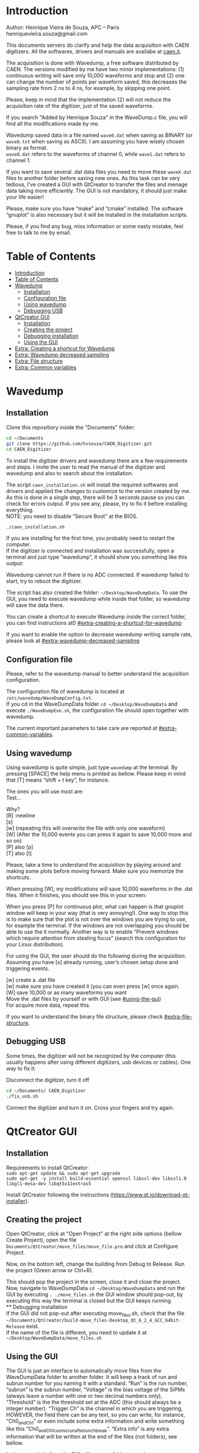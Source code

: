 #+STARTUP: inlineimages
#+STARTUP: showeverything
#+OPTIONS: \n:t

* Introduction
  Author: Henrique Vieira de Souza, APC – Paris \\
  henriquevieira.souza@gmail.com 
 
  This documents servers do clarify and help the data acquisition with CAEN digitizers. All the softwares, drivers and manuals are availabe at [[http:://caen.it][caen.it]]. 

  The acquisition is done with Wavedump, a free software distributed by CAEN. The versions modified by me have two minor implementations: (1) continuous writing will save only 10,000 waveforms and stop and (2) one can change the number of points per waveform saved, this decreases the sampling rate from 2 ns to 4 ns, for example, by skipping one point.

  Please, keep in mind that the implementation (2) will not reduce the acquisition rate of the digitizer, just of the saved waveforms. 

  If you search "Added by Henrique Souza" in the WaveDump.c file, you will find all the modifications made by me.

  Wavedump saved data in a file named =wave0.dat= when saving as BINARY (or =wave0.txt= when saving as ASCII). I am assuming you have wisely chosen binary as format.\\
  =wave0.dat= refers to the waveforms of channel 0, while =wave1.dat= refers to channel 1.

  If you want to save several .dat data files you need to move these =waveX.dat= files to another folder before saving new ones. As this task can be very tedious,  I’ve created a GUI with QtCreator to transfer the files and menage data taking more efficiently. The GUI is not mandatory, it should just make your life easier! 

  Please, make sure you have “make” and “cmake” installed. The software “gnuplot” is also necessary but it will be installed in the installation scripts.

  Please, if you find any bug, miss information or some nasty mistake, feel free to talk to me by email.


* Table of Contents
  :PROPERTIES:
  :TOC:      :include all
  :END:
:CONTENTS:
- [[#introduction][Introduction]]
- [[#table-of-contents][Table of Contents]]
- [[#wavedump][Wavedump]]
  - [[#installation][Installation]]
  - [[#configuration-file][Configuration file]]
  - [[#using-wavedump][Using wavedump]]
  - [[#debugging-usb][Debugging USB]]
- [[#qtcreator-gui][QtCreator GUI]]
  - [[#installation][Installation]]
  - [[#creating-the-project][Creating the project]]
  - [[#debugging-installation][Debugging installation]]
  - [[#using-the-gui][Using the GUI]]
- [[#extra-creating-a-shortcut-for-wavedump][Extra: Creating a shortcut for Wavedump]]
- [[#extra-wavedump-decreased-sampling][Extra: Wavedump decreased sampling]]
- [[#extra-file-structure][Extra: File structure]]
- [[#extra-common-variables][Extra: Common variables]]
:END:


* Wavedump

** Installation
   Clone this repositiory inside the "Documents" folder:
   #+begin_src bash
   cd ~/Documents
   git clone https://github.com/hvsouza/CAEN_Digitizer.git
   cd CAEN_Digitizer
   #+end_src

   To install the digitizer drivers and wavedump there are a few requirements and steps. I invite the user to read the manual of the digitizer and wavedump and also to search about the installation.
   
   The script =caen_installation.sh= will install the required softwares and drivers and applied the changes to customize to the version created by me. As this is done in a single step, there will be 3 seconds pause so you can check for errors output. If you see any, please, try to fix it before installing everything. \\
 NOTE: you need to disable “Secure Boot” at the BIOS.
   
   #+begin_src bash
   ./caen_installation.sh
   #+end_src
   
   If you are installing for the first time, you probably need to restart the computer.\\
   If the digitizer is connected and installation was successfully, open a terminal and just type “wavedump”, it should show you something like this output:

   [[https://github.com/hvsouza/CAEN_Digitizer/blob/master/.repo_img/startup_ex.png]]
   
   Wavedump cannot run if there is no ADC connected. If wavedump failed to start, try to reboot the digitizer.

   The script has also created the folder: =~/Desktop/WaveDumpData=. To use the GUI, you need to execute wavedump while inside that folder, so wavedump will save the data there. 
  
   You can create a shortcut to execute Wavedump inside the correct folder, you can find instructions at0 [[#extra-creating-a-shortcut-for-wavedump]]

   If you want to enable the option to decrease wavedump writing sample rate, please look at [[#extra-wavedump-decreased-sampling]]

** Configuration file

   Please, refer to the wavedump manual to better understand the acquisition configuration.

   The configuration file of wavedump is located at =/etc/wavedump/WaveDumpConfig.txt=. \\
   If you cd in the WaveDumpData folder =cd ~/Desktop/WaveDumpData= and execute =./WaveDumpExe.sh=, the configuration file should open together with wavedump.

   The current important parameters to take care are reported at [[#extra-common-variables]].

** Using wavedump

   Using wavedump is quite simple, just type =wavedump= at the terminal. By pressing [SPACE] the help menu is printed as bellow. Please keep in mind that [T] means “shift + t key”, for instance.

   [[https://github.com/hvsouza/CAEN_Digitizer/blob/master/.repo_img/help_ex.png]]

   The ones you will use most are: \\
   Test... \\



   Why? \\
   [R] :newline 
   [s]\\
   [w] (repeating this will overwrite the file with only one waveform) \\ 
   [W] (After the 10,000 events you can press it again to save 10,000 more and so on) \\
   [P] also [p] \\
   [T] also [t]

   Please, take a time to understand the acquisition by playing around and making some plots before moving forward. Make sure you memorize the shortcuts.

   When pressing [W], my modifications will save 10,000 waveforms in the .dat files. When it finishes, you should see this in your screen: 

   [[https://github.com/hvsouza/CAEN_Digitizer/blob/master/.repo_img/continuous_ex.png]]

   When you press [P] for continuous plot, what can happen is that gnuplot window will keep in your way (that is very annoying!). One way to stop this is to make sure that the plot is not over the windows you are trying to use, for example the terminal. If the windows are not overlapping you should be able to use the it normally. Another way is to enable “Prevent windows which require attention from stealing focus” (search this configuration for your Linux distribution). 

   For using the GUI, the user should do the following during the acquisition: \\
   Assuming you have [s] already running, user’s chosen setup done and triggering events.

   [w] create a .dat file \\
   [w] make sure you have created it (you can even press [w] once again. \\
   [W] save 10,000 or as many waveforms you want \\
   Move the .dat files by yourself or with GUI (see [[#using-the-gui]]) \\
   For acquire more data, repeat this. 

   If you want to understand the binary file structure, please check [[#extra-file-structure]]. 

** Debugging USB

   Some times, the digitizer will not be recognized by the computer (this usually happens after using different digitizers, usb devices or cables). One way to fix it:

   Disconnect the digitizer, turn it off 
   #+begin_src bash
cd ~/Documents/ CAEN_Digitizer
./fix_usb.sh
   #+end_src

   Connect the digitizer and turn it on. Cross your fingers and try again. 

   
* QtCreator GUI
** Installation
   Requirements to install QtCreator: \\
   =sudo apt-get update && sudo apt-get upgrade= \\
   =sudo apt-get -y install build-essential openssl libssl-dev libssl1.0 libgl1-mesa-dev libqt5x11extras5=

   Install QtCreator following the instructions (https://www.qt.io/download-qt-installer).

** Creating the project

   Open QtCreator, click at "Open Project" at the right side options (bellow Create Project), open the file =Documents/QtCreator/move_files/move_file.pro= and click at Configure Project.

   [[https://github.com/hvsouza/CAEN_Digitizer/blob/master/.repo_img/qtcreator_proj.png]]

   Now, on the bottom left, change the building from Debug to Release. Run the project (Green arrow or Ctrl+R). 

   [[https://github.com/hvsouza/CAEN_Digitizer/blob/master/.repo_img/qtcreator_release.png]]

   This should pop the project in the screen, close it and close the project.  \\
   Now, navigate to WaveDumpData =cd ~/Desktop/WaveDumpData= and run the GUI by executing =. ./move_files.sh= the GUI window should pop-out, by executing this way the terminal is closed but the GUI keeps running.  \\
** Debugging installation
   If the GUI did not pop-out after executing move_files.sh, check that the file =~/Documents/QtCreator/build-move_files-Desktop_Qt_6_2_4_GCC_64bit-Release= exist. \\
   If the name of the file is different, you need to update it at =~/Desktop/WaveDumpData/move_files.sh=
** Using the GUI

   The GUI is just an interface to automatically move files from the WaveDumpData folder to another folder. It will keep a track of run and subrun number for you naming it with a standard. “Run” is the run number, “subrun” is the subrun number, “Voltage” is the bias voltage of the SiPMs (always leave a number with one or two decimal numbers only), “Threshold” is the the threshold set at the ADC (this should always be a integer number). “Trigger Ch” is the channel in which you are triggering, HOWEVER, the field there can be any text, so you can write, for instance, “Ch0_and_Ch1” or even include some extra information and write something like this “Ch0_and_Ch1_cosmic_run_after_lunch_break”. “Extra info” is any extra information that will be written at the end of the files (not folders), see bellow. 


   In the example bellow, the GUI will create a folder named =new_data= at =~/Documents/ADC_data/coldbox_data= (the lock option is just to not change the name by mistake, you don’t need to lock it). \\
   After taking data with two channels, for example, you should have “wave0.dat” and “wave1.dat” at WaveDumpData.

   When pressing “Move files”, a folder named “run0_42V30_20ADC_Ch0” will be created (note: “extra info” will not be placed in the name of the folder), inside the folder “new_data” and the two files will be moved there as: \\
   0_wave0_42V30_20ADC_Ch0.dat \\
   0_wave1_42V30_20ADC_Ch0.dat \\
   (note: if you have written “some_comments” at the “Extra info” field, the name of the file would be “0_wave0_42V30_20ADC_Ch0_some_comments .dat)

   In the GUI, the subrun number should have been changed from 0 to 1. If you take another set of data and click “Move files” again, you should have now four files in total named as: \\
   0_wave0_42V30_20ADC_Ch0.dat \\
   0_wave1_42V30_20ADC_Ch0.dat \\
   1_wave0_42V30_20ADC_Ch0.dat \\
   1_wave1_42V30_20ADC_Ch0.dat

   And subrun should be equal 2.

   Whenever you are finished with this run (lets say, changing SiPM bias, threshold or just because you want a different run in which you will give details on a README file later), you click “Finish run”, a message will pop-out saying “Warning: calibration might not exist. Finish run anyway?”, if you are not using the calibration “feature” you can just click “yes”.  \\
   (otherwise click “no” and take the calibration that you forgot) 

   This should put subrun back to 0 and Run now will be equal 1. 

   (A way to play with the GUI is to simply create empty waveX.dat files and transfer they to see the structure of the data). 

   The Calibration tab will simply transfer the file to a folder named “Calibration” inside the current run folder. It can only support one Calibration file per channel. This is an old and unused feature that I used for placing the waveforms that I would use for the SiPM gain estimation, I would not bother using it and just creating a new “Run” as calibration.  \\
   At “More”, if you have data with different extension of .dat, you can change to anything you need (“.txt”, “.csv”, “.pdf”, etc).

   [[https://github.com/hvsouza/CAEN_Digitizer/blob/master/.repo_img/qtcreator_gui.png]]

   Please, keep in mind the the run and subrun numbers can be changed by hand. So if you commit any mistake you can change the value back there, however, the move is done with the tag “-n” so the data is not overwritten, if you need to replace subrun 0, for instance, delete the wrong one first. 

* Extra: Creating a shortcut for Wavedump

  Inside the folder =~/Documents/CAEN_Digitizer/installation_files/install_by_hand= you will find the file WaveDump.desktop. Replace the user from “henrique” to yours. Copy the .desktop file into =~.local/share/applications/= (the tumbnail should be already placed at =~/Pictures=. Now, of you open the menu (windows key) and search for CAEN you should find the shortcut (if not, try login out and login in). You can place this short cut at your dock/panel, this makes much easier to launch wavedump in a way that is saves the data at =~/Desktop/WaveDumpData/=. 
 
* Extra: Wavedump decreased sampling

  If you want to decrease the sampling rate of the saved data, for example from 500 MS/s to 250 MS/s, or to 125 MS/s and so on, you need to edit the WaveDump.c file and "enable" my modifications. 

  #+begin_src bash
cd ~/Documents/CAEN_Digitizer/wavedump-3.10.4/src
  #+end_src

  Open the file WaveDump.c, set the factor which you want to devide the sample rate at line 1511:
  #+begin_src c++
 int factor = 2; // Added by Henrique Souza
  #+end_src

  comment line 1537:
  #+begin_src c++
// ns = (int)fwrite(Event16->DataChannel[ch] , 1 , Size*2, WDrun->fout[ch]) / 2;
  #+end_src

  and uncomment lines 1540 to 1546:
  #+begin_src c++
  /* Added by Henrique Souza */
  /* This allows to write at half of the rate*/  
  ns = 0;
  int aux = 0;
  for(j=0; j<Size; j++) {
    if(aux < 1) ns += (int)fwrite(&Event16->DataChannel[ch][j] , 1 , 2, WDrun->fout[ch])*(factor-1);
    else if (aux == (factor-1)) aux = -1;
    aux++;
  }
  /* End of addition */
  #+end_src

  Now you just need to compile wavedump again: \\
  (*NOTE*: by doing this, WaveDumpConfig.txt will be overwritten with the default version. Make sure you backup your version if that is important)
  #+begin_src bash
  cd ~/Documents/CAEN_Digitizer/wavedump-3.10.4
  ./configure
  make
  sudo make install
  #+end_src

  Now, if your digitizer have 500 MHz and you set factor = 2, by setting 
  #+begin_example
  RECORD_LENGTH  5000
  #+end_example
  in the config file, wavedump will save 2500 points per waveform, spaced 4 ns instead of 2 ns. 

* Extra: File structure

  The binary file structure is presented at the wavedump manual. Each waveform saved is composed by 6 headers (each header with 4 bytes) and =n = RECORD_LENGTH= (each point with 2 bytes). Here is an illustration:

  [[https://github.com/hvsouza/CAEN_Digitizer/blob/master/.repo_img/data_structure.png]]

* Extra: Common variables
  :PROPERTIES:
  :TOC:      :include all
  :END:

  Bellow are the the most used variables configuration at the /etc/wavedump/WaveDumpConfig.txt, not all variables are being displayed.

  NOTE: In the example above, trigger is made with Ch0 and Ch1 as or. Ch0, Ch1 and Ch2 are acquired and Ch3  is not.  \\
  Please note that the original config file doesn’t have the individual CHANNEL_TRIGGER option. \\
  When acquiring with external trigger, one should set \\
  EXTERNAL_TRIGGER   ACQUISITION_ONLY \\
  and set to DISABLED each channel trigger.

  #+begin_example
  # OPEN: open the digitizer
  # options: USB 0 0      			Desktop/NIM digitizer through USB              
  OPEN USB 0 0 
  (if you have some USB devices connected, you might need to change this value to 1 or 2) 

  # RECORD_LENGTH = number of samples in the acquisition window
  RECORD_LENGTH  2000

  # POST_TRIGGER: post trigger size in percent of the whole acquisition window
  # options: 0 to 100
  # On models 742 there is a delay of about 35nsec on signal Fast Trigger TR; the post trigger is added to
  # this delay  
  POST_TRIGGER  50

  #PULSE_POLARITY: input signal polarity.
  #options: POSITIVE, NEGATIVE
  #
  PULSE_POLARITY  POSITIVE

  # EXTERNAL_TRIGGER: external trigger input settings. When enabled, the ext. trg. can be either 
  # propagated (ACQUISITION_AND_TRGOUT) or not (ACQUISITION_ONLY) through the TRGOUT
  # options: DISABLED, ACQUISITION_ONLY, ACQUISITION_AND_TRGOUT
  EXTERNAL_TRIGGER   DISABLED	

  # FPIO_LEVEL: type of the front panel I/O LEMO connectors 
  # options: NIM, TTL
  FPIO_LEVEL  NIM

  # OUTPUT_FILE_FORMAT: output file can be either ASCII (column of decimal numbers) or binary 
  # (2 bytes per sample, except for Mod 721 and Mod 731 that is 1 byte per sample)
  # options: BINARY, ASCII
  OUTPUT_FILE_FORMAT  BINARY

  # OUTPUT_FILE_HEADER: if enabled, the header is included in the output file data
  # options: YES, NO
  OUTPUT_FILE_HEADER  YES

  # ENABLE_INPUT: enable/disable one channel
  # options: YES, NO
  ENABLE_INPUT          NO

  #BASELINE_LEVEL: baseline position in percent of the Full Scale. 
  # POSITIVE PULSE POLARITY (Full Scale = from 0 to + Vpp)
  # 0: analog input dynamic range = from 0 to +Vpp 
  # 50: analog input dynamic range = from +Vpp/2 to +Vpp 
  # 100: analog input dynamic range = null (usually not used)*
  # NEGATIVE PULSE POLARITY (Full Scale = from -Vpp to 0) 
  # 0: analog input dynamic range = from -Vpp to 0 
  # 50: analog input dynamic range = from -Vpp/2 to 0 
  # 100: analog input dynamic range = null (usually not used)*
  #
  # options: 0 to 100
  BASELINE_LEVEL  50

  # TRIGGER_THRESHOLD: threshold for the channel auto trigger (ADC counts)
  # options 0 to 2^N-1 (N=Number of bit of the ADC)
  # *The threshold is relative to the baseline:
  # 	POSITIVE PULSE POLARITY: threshold = baseline + TRIGGER_THRESHOLD
  # 	NEGATIVE PULSE POLARITY: threshold = baseline - TRIGGER_THRESHOLD
  #
  TRIGGER_THRESHOLD      100

  # CHANNEL_TRIGGER: channel auto trigger settings. When enabled, the ch. auto trg. can be either 
  # propagated (ACQUISITION_AND_TRGOUT) or not (ACQUISITION_ONLY) through the TRGOUT
  # options: DISABLED, ACQUISITION_ONLY, ACQUISITION_AND_TRGOUT, TRGOUT_ONLY
  # NOTE: since in x730 boards even and odd channels are paired, their 'CHANNEL_TRIGGER' value
  # will be equal to the OR combination of the pair, unless one of the two channels of
  # the pair is set to 'DISABLED'. If so, the other one behaves as usual.
  CHANNEL_TRIGGER        DISABLED

  [0]
  ENABLE_INPUT           YES
  BASELINE_LEVEL         10
  TRIGGER_THRESHOLD      500
  CHANNEL_TRIGGER        ACQUISITION_ONLY

  [1]
  ENABLE_INPUT           YES
  BASELINE_LEVEL         10
  TRIGGER_THRESHOLD      500
  CHANNEL_TRIGGER        ACQUISITION_ONLY


  [2]
  ENABLE_INPUT           YES
  BASELINE_LEVEL         10
  TRIGGER_THRESHOLD      500
  CHANNEL_TRIGGER        DISABLED



  [3]
  ENABLE_INPUT           NO
  BASELINE_LEVEL         10
  TRIGGER_THRESHOLD      500
  CHANNEL_TRIGGER        DISABLED
  #+end_example

